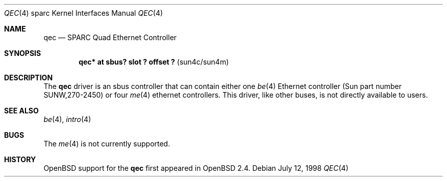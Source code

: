 .\"     $OpenBSD: qec.4,v 1.3 1998/09/01 02:45:50 jason Exp $
.\"
.\" Copyright (c) 1998 Jason L. Wright (jason@thought.net)
.\" All rights reserved.
.\"
.\" Redistribution and use in source and binary forms, with or without
.\" modification, are permitted provided that the following conditions
.\" are met:
.\" 1. Redistributions of source code must retain the above copyright
.\"    notice, this list of conditions and the following disclaimer.
.\" 2. Redistributions in binary form must reproduce the above copyright
.\"    notice, this list of conditions and the following disclaimer in the
.\"    documentation and/or other materials provided with the distribution.
.\" 3. All advertising materials mentioning features or use of this software
.\"    must display the following acknowledgement:
.\"      This product includes software developed by Jason L. Wright
.\" 4. The name of the author may not be used to endorse or promote products
.\"    derived from this software without specific prior written permission.
.\"
.\" THIS SOFTWARE IS PROVIDED BY THE AUTHOR ``AS IS'' AND ANY EXPRESS OR
.\" IMPLIED WARRANTIES, INCLUDING, BUT NOT LIMITED TO, THE IMPLIED
.\" WARRANTIES OF MERCHANTABILITY AND FITNESS FOR A PARTICULAR PURPOSE ARE
.\" DISCLAIMED.  IN NO EVENT SHALL THE AUTHOR BE LIABLE FOR ANY DIRECT, 
.\" INDIRECT, INCIDENTAL, SPECIAL, EXEMPLARY, OR CONSEQUENTIAL DAMAGES
.\" (INCLUDING, BUT NOT LIMITED TO, PROCUREMENT OF SUBSTITUTE GOODS OR
.\" SERVICES; LOSS OF USE, DATA, OR PROFITS; OR BUSINESS INTERRUPTION)
.\" HOWEVER CAUSED AND ON ANY THEORY OF LIABILITY, WHETHER IN CONTRACT,
.\" STRICT LIABILITY, OR TORT (INCLUDING NEGLIGENCE OR OTHERWISE) ARISING IN
.\" ANY WAY OUT OF THE USE OF THIS SOFTWARE, EVEN IF ADVISED OF THE
.\" POSSIBILITY OF SUCH DAMAGE.
.\"
.Dd July 12, 1998
.Dt QEC 4 sparc
.Os
.Sh NAME
.Nm qec
.Nd SPARC Quad Ethernet Controller
.Sh SYNOPSIS
.Cd "qec* at sbus? slot ? offset ?                 " Pq "sun4c/sun4m"
.Sh DESCRIPTION
The 
.Nm
driver is an sbus controller that can contain either one
.Xr be 4
Ethernet controller (Sun part number SUNW,270-2450)
or four
.Xr me 4
ethernet controllers.
This driver, like other buses, is not directly available to users.
.Sh SEE ALSO
.Xr be 4 ,
.Xr intro 4
.Sh BUGS
The
.Xr me 4
is not currently supported.
.Sh HISTORY
.Ox
support for the
.Nm
first appeared in
.Ox 2.4 .
